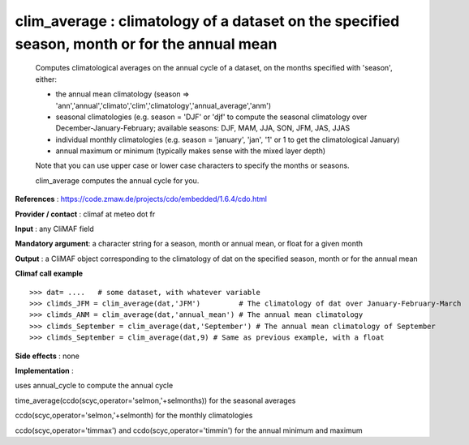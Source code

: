 clim_average : climatology of a dataset on the specified season, month or for the annual mean
------------------------------------------------------------------------------------------------

    Computes climatological averages on the annual cycle of a dataset, on the months 
    specified with 'season', either:

    - the annual mean climatology (season => 'ann','annual','climato','clim','climatology','annual_average','anm')

    - seasonal climatologies (e.g. season = 'DJF' or 'djf' to compute the seasonal climatology 
      over December-January-February; available seasons: DJF, MAM, JJA, SON, JFM, JAS, JJAS

    - individual monthly climatologies (e.g. season = 'january', 'jan', '1' or 1 to get 
      the climatological January)

    - annual maximum or minimum (typically makes sense with the mixed layer depth)

    Note that you can use upper case or lower case characters to specify the months or seasons.
    
    clim_average computes the annual cycle for you.


**References** : https://code.zmaw.de/projects/cdo/embedded/1.6.4/cdo.html

**Provider / contact** : climaf at meteo dot fr

**Input** : any CliMAF field

**Mandatory argument**: a character string for a season, month or annual mean, or float for a given month

**Output** : a CliMAF object corresponding to the climatology of dat on the specified season, month or for the annual mean

**Climaf call example** ::
 
  >>> dat= ....   # some dataset, with whatever variable
  >>> climds_JFM = clim_average(dat,'JFM')         # The climatology of dat over January-February-March
  >>> climds_ANM = clim_average(dat,'annual_mean') # The annual mean climatology
  >>> climds_September = clim_average(dat,'September') # The annual mean climatology of September
  >>> climds_September = clim_average(dat,9) # Same as previous example, with a float

**Side effects** : none

**Implementation** :

uses annual_cycle to compute the annual cycle

time_average(ccdo(scyc,operator='selmon,'+selmonths)) for the seasonal averages

ccdo(scyc,operator='selmon,'+selmonth) for the monthly climatologies

ccdo(scyc,operator='timmax') and ccdo(scyc,operator='timmin') for the annual minimum and maximum

